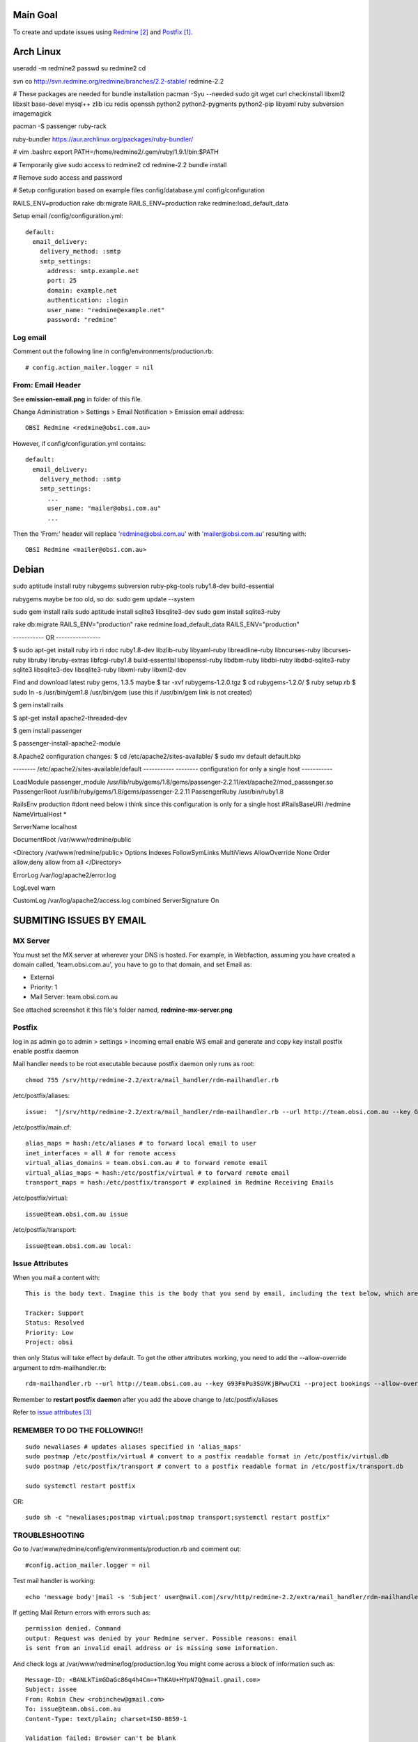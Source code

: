 Main Goal
=========

To create and update issues using Redmine_ and Postfix_.

Arch Linux
==========

useradd -m redmine2
passwd
su redmine2
cd

svn co http://svn.redmine.org/redmine/branches/2.2-stable/ redmine-2.2

# These packages are needed for bundle installation
pacman -Syu --needed sudo git wget curl checkinstall libxml2 libxslt base-devel mysql++ zlib icu redis openssh python2 python2-pygments python2-pip libyaml ruby subversion imagemagick

pacman -S passenger ruby-rack

ruby-bundler https://aur.archlinux.org/packages/ruby-bundler/


# vim .bashrc
export PATH=/home/redmine2/.gem/ruby/1.9.1/bin:$PATH

# Temporarily give sudo access to redmine2
cd redmine-2.2
bundle install

# Remove sudo access and password

# Setup configuration based on example files
config/database.yml
config/configuration

RAILS_ENV=production rake db:migrate 
RAILS_ENV=production rake redmine:load_default_data

Setup email
/config/configuration.yml::

    default:
      email_delivery:
        delivery_method: :smtp
        smtp_settings:
          address: smtp.example.net
          port: 25
          domain: example.net
          authentication: :login
          user_name: "redmine@example.net"
          password: "redmine"

Log email
---------

Comment out the following line in config/environments/production.rb::

    # config.action_mailer.logger = nil

From: Email Header
------------------

See **emission-email.png** in folder of this file.

Change Administration > Settings > Email Notification > Emission email address::
    
    OBSI Redmine <redmine@obsi.com.au>

However, if config/configuration.yml contains::

    default:
      email_delivery:
        delivery_method: :smtp
        smtp_settings:
          ...
          user_name: "mailer@obsi.com.au"
          ...

Then the 'From:' header will replace 'redmine@obsi.com.au' with 'mailer@obsi.com.au' resulting with::

    OBSI Redmine <mailer@obsi.com.au>

Debian
======

sudo aptitude install ruby rubygems subversion ruby-pkg-tools ruby1.8-dev build-essential

rubygems maybe be too old, so do:
sudo gem update --system 

sudo gem install rails
sudo aptitude install sqlite3 libsqlite3-dev
sudo gem install sqlite3-ruby

rake db:migrate RAILS_ENV="production"
rake redmine:load_default_data RAILS_ENV="production"



----------- OR ----------------



$ sudo apt-get install ruby irb ri rdoc ruby1.8-dev libzlib-ruby libyaml-ruby libreadline-ruby libncurses-ruby libcurses-ruby libruby libruby-extras libfcgi-ruby1.8 build-essential libopenssl-ruby libdbm-ruby libdbi-ruby libdbd-sqlite3-ruby sqlite3 libsqlite3-dev libsqlite3-ruby libxml-ruby libxml2-dev


Find and download latest ruby gems, 1.3.5 maybe
$ tar -xvf rubygems-1.2.0.tgz 
$ cd rubygems-1.2.0/
$ ruby setup.rb
$ sudo ln -s /usr/bin/gem1.8 /usr/bin/gem (use this if /usr/bin/gem link is not created)

$ gem install rails

$ apt-get install apache2-threaded-dev 

$ gem install passenger

$ passenger-install-apache2-module 

8.Apache2 configuration changes:
$ cd /etc/apache2/sites-available/
$ sudo mv default default.bkp


-------- /etc/apache2/sites-available/default -----------
-------- configuration for only a single host -----------

LoadModule passenger_module /usr/lib/ruby/gems/1.8/gems/passenger-2.2.11/ext/apache2/mod_passenger.so
PassengerRoot /usr/lib/ruby/gems/1.8/gems/passenger-2.2.11
PassengerRuby /usr/bin/ruby1.8

RailsEnv production
#dont need below i think since this configuration is only for a single host 
#RailsBaseURI /redmine
NameVirtualHost *

ServerName  localhost

DocumentRoot /var/www/redmine/public

<Directory /var/www/redmine/public>
Options Indexes FollowSymLinks MultiViews
AllowOverride None
Order allow,deny
allow from all
</Directory>


ErrorLog /var/log/apache2/error.log

LogLevel warn

CustomLog /var/log/apache2/access.log combined
ServerSignature On


SUBMITING ISSUES BY EMAIL
=========================

MX Server
---------

You must set the MX server at wherever your DNS is hosted. For example, in Webfaction, assuming you have created a domain called, 'team.obsi.com.au', you have to go to that domain, and set Email as:

- External
- Priority: 1
- Mail Server: team.obsi.com.au

See attached screenshot it this file's folder named, **redmine-mx-server.png**

Postfix
-------

log in as admin
go to admin > settings > incoming email
enable WS email and generate and copy key 
install postfix
enable postfix daemon

Mail handler needs to be root executable because postfix daemon only runs as root::

    chmod 755 /srv/http/redmine-2.2/extra/mail_handler/rdm-mailhandler.rb

/etc/postfix/aliases::

    issue:  "|/srv/http/redmine-2.2/extra/mail_handler/rdm-mailhandler.rb --url http://team.obsi.com.au --key G93FmPu3SGVKjBPwuCXi --project bookings"

/etc/postfix/main.cf::

    alias_maps = hash:/etc/aliases # to forward local email to user
    inet_interfaces = all # for remote access
    virtual_alias_domains = team.obsi.com.au # to forward remote email
    virtual_alias_maps = hash:/etc/postfix/virtual # to forward remote email
    transport_maps = hash:/etc/postfix/transport # explained in Redmine Receiving Emails 

/etc/postfix/virtual::

    issue@team.obsi.com.au issue

/etc/postfix/transport::

    issue@team.obsi.com.au local:

Issue Attributes
----------------

When you mail a content with::
    
    This is the body text. Imagine this is the body that you send by email, including the text below, which are issue attributes.
    
    Tracker: Support
    Status: Resolved
    Priority: Low
    Project: obsi

then only Status will take effect by default. To get the other attributes working, you need to add the --allow-override argument to rdm-mailhandler.rb::

    rdm-mailhandler.rb --url http://team.obsi.com.au --key G93FmPu3SGVKjBPwuCXi --project bookings --allow-override project,tracker,category,priority,status

Remember to **restart postfix daemon** after you add the above change to /etc/postfix/aliases

Refer to `issue attributes`_

REMEMBER TO DO THE FOLLOWING!!
------------------------------

::

    sudo newaliases # updates aliases specified in 'alias_maps'
    sudo postmap /etc/postfix/virtual # convert to a postfix readable format in /etc/postfix/virtual.db
    sudo postmap /etc/postfix/transport # convert to a postfix readable format in /etc/postfix/transport.db

    sudo systemctl restart postfix

OR::

    sudo sh -c "newaliases;postmap virtual;postmap transport;systemctl restart postfix"

TROUBLESHOOTING
---------------

Go to /var/www/redmine/config/environments/production.rb and comment out::

    #config.action_mailer.logger = nil

Test mail handler is working::

    echo 'message body'|mail -s 'Subject' user@mail.com|/srv/http/redmine-2.2/extra/mail_handler/rdm-mailhandler.rb --url http://team.obsi.com.au --key xxxxxxxxx --project bookings

If getting Mail Return errors with errors such as::
    
    permission denied. Command
    output: Request was denied by your Redmine server. Possible reasons: email
    is sent from an invalid email address or is missing some information.

And check logs at /var/www/redmine/log/production.log
You might come across a block of information such as::

    Message-ID: <BANLkTimGDaGc86q4h4Cm=+ThKAU+HYpN7Q@mail.gmail.com>
    Subject: issee
    From: Robin Chew <robinchew@gmail.com>
    To: issue@team.obsi.com.au
    Content-Type: text/plain; charset=ISO-8859-1

    Validation failed: Browser can't be blank
    Completed in 281ms (View: 0, DB: 45) | 422 Unprocessable Entity [http://team.obsi.com.au/mail_handler]

Which tells you that the Mail Return error is caused by the Browser field being required but the mail body does not include.
Solution was to make Browser field not required, or has a default value already set.

REFERENCES
----------

.. target-notes::

.. _postfix: https://help.ubuntu.com/community/PostfixBasicSetupHowto
.. _redmine: http://www.redmine.org/projects/redmine/wiki/RedmineReceivingEmails
.. _issue attributes: http://www.redmine.org/projects/redmine/wiki/RedmineReceivingEmails#Issue-attributes
